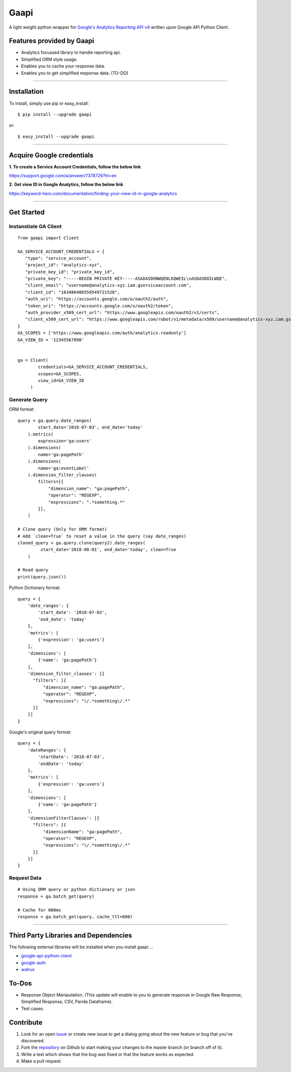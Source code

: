 Gaapi
=================================
A light weight python wrapper for `Google's Analytics Reporting API v4 <https://developers.google.com/analytics/devguides/reporting/core/v4/>`_ written upon Google API Python Client.

Features provided by Gaapi 
---------------------------

- Analytics focussed library to handle reporting api.
- Simplified ORM style usage.
- Enables you to cache your response data.
- Enables you to get simplified response data. (TO-DO)

------------

Installation
---------------
To install, simply use pip or easy_install::

    $ pip install --upgrade gaapi

or::

    $ easy_install --upgrade gaapi

------------

Acquire Google credentials
--------------------------

**1.  To create a Service Account Credentials, follow the below link**


https://support.google.com/a/answer/7378726?hl=en


**2.  Get view ID in Google Analytics, follow the below link**

https://keyword-hero.com/documentation/finding-your-view-id-in-google-analytics

------------

Get Started
-----------
Instanstiate GA Client
''''''''''''''''''''''''
::

    from gaapi import Client

    GA_SERVICE_ACCOUNT_CREDENTIALS = {
       "type": "service_account",
       "project_id": "analytics-xyz",
       "private_key_id": "private_key_id",
       "private_key": "-----BEGIN PRIVATE KEY-----ASADASDONWQENLKQWEIL\nASDASDOILWQE",
       "client_email": "username@analytics-xyz.iam.gserviceaccount.com",
       "client_id": "103486406559549721528",
       "auth_uri": "https://accounts.google.com/o/oauth2/auth",
       "token_uri": "https://accounts.google.com/o/oauth2/token",
       "auth_provider_x509_cert_url": "https://www.googleapis.com/oauth2/v1/certs",
       "client_x509_cert_url": "https://www.googleapis.com/robot/v1/metadata/x509/username@analytics-xyz.iam.gserviceaccount.com"
    }
    GA_SCOPES = ['https://www.googleapis.com/auth/analytics.readonly']
    GA_VIEW_ID = '12345567890'


    ga = Client(
            credentials=GA_SERVICE_ACCOUNT_CREDENTIALS,
            scopes=GA_SCOPES,
            view_id=GA_VIEW_ID
         )

Generate Query
''''''''''''''

ORM format::

    query = ga.query.date_ranges(
            start_date='2018-07-03', end_date='today'
        ).metrics(
            expression='ga:users'
        ).dimensions(
            name='ga:pagePath'
        ).dimensions(
            name='ga:eventLabel'
        ).dimension_filter_clauses(
            filters=[{
                "dimension_name": "ga:pagePath",
                "operator": "REGEXP",
                "expressions": ".*something.*"
            }],
        )

    # Clone query (Only for ORM format)
    # Add `clean=True` to reset a value in the query (say date_ranges)
    cloned_query = ga.query.clone(query2).date_ranges(
             start_date='2018-08-01', end_date='today', clean=True
        )

    # Read query
    print(query.json())


Python Dictionary format::


    query = {
        'date_ranges': {
            'start_date': '2018-07-03',
            'end_date': 'today'
        },
        'metrics': [
            {'expression': 'ga:users'}
        ],
        'dimensions': [
            {'name': 'ga:pagePath'}
        ],
        'dimension_filter_clauses': [{
          "filters": [{
              "dimension_name": "ga:pagePath",
              "operator": "REGEXP",
              "expressions": "\/.*something\/.*"
          }]
        }]
    }

Google's original query format::

    query = {
        'dateRanges': {
            'startDate': '2018-07-03',
            'endDate': 'today'
        },
        'metrics': [
            {'expression': 'ga:users'}
        ],
        'dimensions': [
            {'name': 'ga:pagePath'}
        ],
        'dimensionFilterClauses': [{
          "filters": [{
              "dimensionName": "ga:pagePath",
              "operator": "REGEXP",
              "expressions": "\/.*something\/.*"
          }]
        }]
    }



Request Data
''''''''''''
::

    # Using ORM query or python dictionary or json
    response = ga.batch_get(query)
    
    # Cache for 600ms
    response = ga.batch_get(query, cache_ttl=600)
    
------------

Third Party Libraries and Dependencies
--------------------------------------
The following external libraries will be installed when you install gaapi ...

- `google-api-python-client <https://github.com/google/google-api-python-client) (Google Client Library>`_
- `google-auth <https://github.com/GoogleCloudPlatform/google-auth-library-python/) (Google Auth Library>`_
- `walrus <https://github.com/coleifer/walrus) (Light weight Caching Library>`_

To-Dos
------
- Response Object Manipulation. (This update will enable to you to generate response in Google Raw Response, Simplified Response, CSV, Panda Dataframe).
- Test cases.

Contribute
----------

1. Look for an open `issue <https://github.com/rakeshgunduka/gaapi/issues>`_ or create new issue to get a dialog going about the new feature or bug that you've discovered.

2. Fork the `repository <https://github.com/rakeshgunduka/gaapi>`_ on Github to start making your changes to the master branch (or branch off of it).

3. Write a test which shows that the bug was fixed or that the feature works as expected.

4. Make a pull request.

